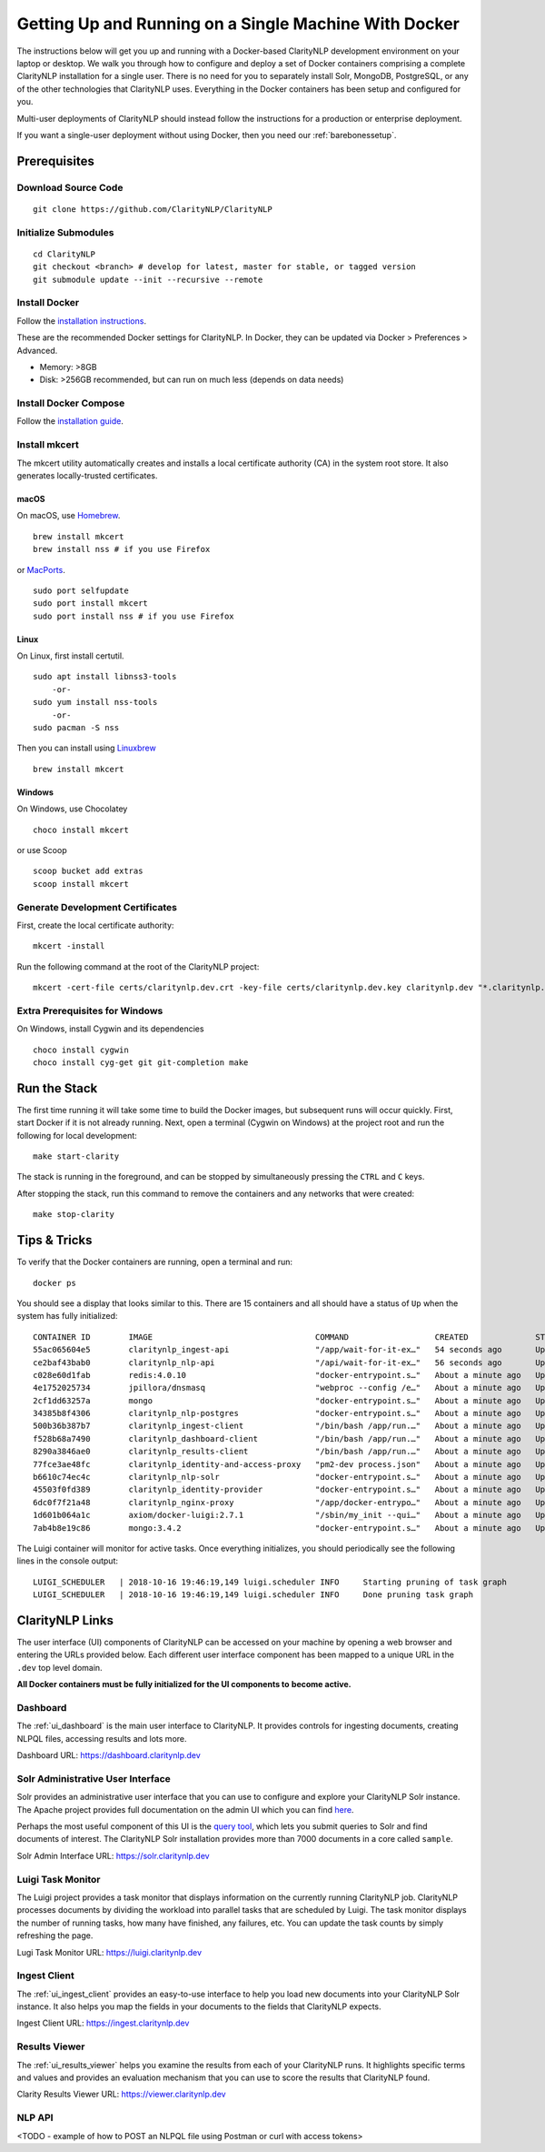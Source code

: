 Getting Up and Running on a Single Machine With Docker
======================================================
  
The instructions below will get you up and running with a Docker-based
ClarityNLP development environment on your laptop or desktop. We walk you
through how to configure and deploy a set of Docker containers comprising a
complete ClarityNLP installation for a single user. There is no need for you to
separately install Solr, MongoDB, PostgreSQL, or any of the other technologies
that ClarityNLP uses. Everything in the Docker containers has been setup and
configured for you.

Multi-user deployments of ClarityNLP should instead follow the instructions
for a production or enterprise deployment.

If you want a single-user deployment without using Docker, then you need our
:ref:`barebonessetup`.


Prerequisites
-------------

Download Source Code
~~~~~~~~~~~~~~~~~~~~
::

  git clone https://github.com/ClarityNLP/ClarityNLP

Initialize Submodules
~~~~~~~~~~~~~~~~~~~~~
::

  cd ClarityNLP
  git checkout <branch> # develop for latest, master for stable, or tagged version
  git submodule update --init --recursive --remote

Install Docker
~~~~~~~~~~~~~~

Follow the `installation instructions <https://docs.docker.com/install/#supported-platforms>`_.

These are the recommended Docker settings for ClarityNLP. In Docker, they can
be updated via Docker > Preferences > Advanced.

* Memory: >8GB
* Disk: >256GB recommended, but can run on much less (depends on data needs)

Install Docker Compose
~~~~~~~~~~~~~~~~~~~~~~
Follow the `installation guide <https://docs.docker.com/compose/install/>`_.

Install mkcert
~~~~~~~~~~~~~~
The mkcert utility automatically creates and installs a local certificate
authority (CA) in the system root store. It also generates locally-trusted
certificates.

macOS
"""""

On macOS, use `Homebrew <https://brew.sh/>`_. ::

  brew install mkcert
  brew install nss # if you use Firefox

or `MacPorts <https://www.macports.org/>`_. ::

  sudo port selfupdate
  sudo port install mkcert
  sudo port install nss # if you use Firefox

Linux
"""""

On Linux, first install certutil. ::

  sudo apt install libnss3-tools
      -or-
  sudo yum install nss-tools
      -or-
  sudo pacman -S nss

Then you can install using `Linuxbrew <https://docs.brew.sh/Homebrew-on-Linux>`_ ::

  brew install mkcert

Windows
"""""""

On Windows, use Chocolatey ::

  choco install mkcert

or use Scoop ::

  scoop bucket add extras
  scoop install mkcert

Generate Development Certificates
~~~~~~~~~~~~~~~~~~~~~~~~~~~~~~~~~
First, create the local certificate authority:
::

  mkcert -install

Run the following command at the root of the ClarityNLP project: ::

  mkcert -cert-file certs/claritynlp.dev.crt -key-file certs/claritynlp.dev.key claritynlp.dev "*.claritynlp.dev"

Extra Prerequisites for Windows
~~~~~~~~~~~~~~~~~~~~~~~~~~~~~~~

On Windows, install Cygwin and its dependencies ::

  choco install cygwin
  choco install cyg-get git git-completion make

Run the Stack
-------------

The first time running it will take some time to build the Docker images, but
subsequent runs will occur quickly. First, start Docker if it is not already
running. Next, open a terminal (Cygwin on Windows) at the project root and run
the following for local development:
::

  make start-clarity

The stack is running in the foreground, and can be stopped by simultaneously
pressing the ``CTRL`` and ``C`` keys.

After stopping the stack, run this command to remove the containers and
any networks that were created:
::

  make stop-clarity

Tips & Tricks
-------------

To verify that the Docker containers are running, open a terminal and run:
::

  docker ps

You should see a display that looks similar to this. There are 15 containers
and all should have a status of ``Up`` when the system has fully initialized:
::
   CONTAINER ID        IMAGE                                  COMMAND                  CREATED              STATUS              PORTS                                      NAMES
   55ac065604e5        claritynlp_ingest-api                  "/app/wait-for-it-ex…"   54 seconds ago       Up 24 seconds       1337/tcp                                   INGEST_API
   ce2baf43bab0        claritynlp_nlp-api                     "/api/wait-for-it-ex…"   56 seconds ago       Up 54 seconds       5000/tcp                                   NLP_API
   c028e60d1fab        redis:4.0.10                           "docker-entrypoint.s…"   About a minute ago   Up 56 seconds       6379/tcp                                   REDIS
   4e1752025734        jpillora/dnsmasq                       "webproc --config /e…"   About a minute ago   Up 56 seconds       0.0.0.0:53->53/udp                         DNSMASQ
   2cf1dd63257a        mongo                                  "docker-entrypoint.s…"   About a minute ago   Up 55 seconds       27017/tcp                                  NLP_MONGO
   34385b8f4306        claritynlp_nlp-postgres                "docker-entrypoint.s…"   About a minute ago   Up 56 seconds       5432/tcp                                   NLP_POSTGRES
   500b36b387b7        claritynlp_ingest-client               "/bin/bash /app/run.…"   About a minute ago   Up 56 seconds       3000/tcp, 35729/tcp                        INGEST_CLIENT
   f528b68a7490        claritynlp_dashboard-client            "/bin/bash /app/run.…"   About a minute ago   Up 56 seconds       3000/tcp, 35729/tcp                        DASHBOARD_CLIENT
   8290a3846ae0        claritynlp_results-client              "/bin/bash /app/run.…"   About a minute ago   Up 56 seconds       3000/tcp, 35729/tcp                        RESULTS_CLIENT
   77fce3ae48fc        claritynlp_identity-and-access-proxy   "pm2-dev process.json"   About a minute ago   Up 57 seconds       6010/tcp                                   IDENTITY_AND_ACCESS_PROXY
   b6610c74ec4c        claritynlp_nlp-solr                    "docker-entrypoint.s…"   About a minute ago   Up 56 seconds       8983/tcp                                   NLP_SOLR
   45503f0fd389        claritynlp_identity-provider           "docker-entrypoint.s…"   About a minute ago   Up 57 seconds       5000/tcp                                   IDENTITY_PROVIDER
   6dc0f7f21a48        claritynlp_nginx-proxy                 "/app/docker-entrypo…"   About a minute ago   Up 56 seconds       0.0.0.0:80->80/tcp, 0.0.0.0:443->443/tcp   NGINX_PROXY
   1d601b064a1c        axiom/docker-luigi:2.7.1               "/sbin/my_init --qui…"   About a minute ago   Up 57 seconds       8082/tcp                                   LUIGI_SCHEDULER
   7ab4b8e19c86        mongo:3.4.2                            "docker-entrypoint.s…"   About a minute ago   Up 58 seconds       27017/tcp                                  INGEST_MONGO
  
The Luigi container will monitor for active tasks. Once everything initializes,
you should periodically see the following lines in the console output:
::
   
  LUIGI_SCHEDULER   | 2018-10-16 19:46:19,149 luigi.scheduler INFO     Starting pruning of task graph
  LUIGI_SCHEDULER   | 2018-10-16 19:46:19,149 luigi.scheduler INFO     Done pruning task graph


ClarityNLP Links
----------------

The user interface (UI) components of ClarityNLP can be accessed on your
machine by opening a web browser and entering the URLs provided below. Each
different user interface component has been mapped to a unique URL in the
``.dev`` top level domain.

**All Docker containers must be fully initialized for the UI components to**
**become active.**

Dashboard
~~~~~~~~~

The :ref:`ui_dashboard` is the main user interface to ClarityNLP. It provides
controls for ingesting documents, creating NLPQL files, accessing results and
lots more.

Dashboard URL: https://dashboard.claritynlp.dev


Solr Administrative User Interface
~~~~~~~~~~~~~~~~~~~~~~~~~~~~~~~~~~

Solr provides an administrative user interface that you can use to configure
and explore your ClarityNLP Solr instance. The Apache project provides full
documentation on the admin UI which you can find
`here <https://lucene.apache.org/solr/guide/6_6/using-the-solr-administration-user-interface.html>`_.

Perhaps the most useful component of this UI is the
`query tool <https://lucene.apache.org/solr/guide/6_6/query-screen.html#query-screen>`_,
which lets you submit queries to Solr and find documents of interest. The
ClarityNLP Solr installation provides more than 7000 documents in a core called
``sample``.

Solr Admin Interface URL: https://solr.claritynlp.dev


Luigi Task Monitor
~~~~~~~~~~~~~~~~~~

The Luigi project provides a task monitor that displays information on
the currently running ClarityNLP job. ClarityNLP processes documents by dividing
the workload into parallel tasks that are scheduled by Luigi. The task
monitor displays the number of running tasks, how many have finished, any
failures, etc. You can update the task counts by simply refreshing the page.

Lugi Task Monitor URL: https://luigi.claritynlp.dev


Ingest Client
~~~~~~~~~~~~~

The :ref:`ui_ingest_client` provides an easy-to-use interface to help you load new
documents into your ClarityNLP Solr instance. It also helps you map the fields
in your documents to the fields that ClarityNLP expects.

Ingest Client URL: https://ingest.claritynlp.dev


Results Viewer
~~~~~~~~~~~~~~

The :ref:`ui_results_viewer` helps you examine the results from each of your
ClarityNLP runs. It highlights specific terms and values and provides an
evaluation mechanism that you can use to score the results that ClarityNLP
found.

Clarity Results Viewer URL: https://viewer.claritynlp.dev


NLP API
~~~~~~~

<TODO - example of how to POST an NLPQL file using Postman or curl with access tokens>

.. * ClarityNLP API --> https://api.claritynlp.dev
